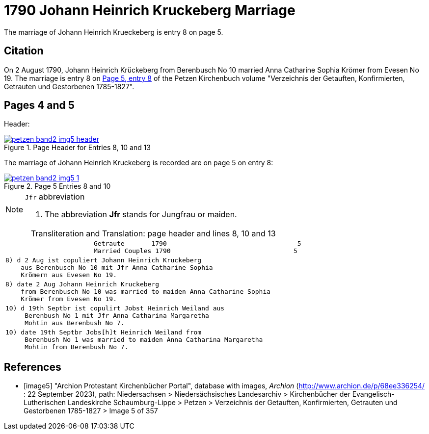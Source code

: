 = 1790 Johann Heinrich Kruckeberg Marriage
:page-role: doc-width

The marriage of Johann Heinrich Krueckeberg is entry 8 on page 5.

== Citation

On 2 August 1790, Johann Heinrich Krückeberg from Berenbusch No 10 married Anna Catharine Sophia Krömer from Evesen No 19. The marriage is entry 8 on 
<<image5, Page 5, entry 8>> of the Petzen Kirchenbuch volume "Verzeichnis der Getauften, Konfirmierten, Getrauten und Gestorbenen 1785-1827".

== Pages 4 and 5

Header:

image::petzen-band2-img5-header.jpg[align=left,title='Page Header for Entries 8, 10 and 13',link=self]

The marriage of Johann Heinrich Kruckeberg is recorded are on page 5 on entry 8:

image::petzen-band2-img5-1.jpg[align=left,title='Page 5 Entries 8 and 10',link=self]

[NOTE]
.`Jfr` abbreviation
====
. The abbreviation **Jfr** stands for Jungfrau or maiden.
====

[caption="Transliteration and Translation: "]
.page header and lines 8, 10 and 13
[%autowidth, cols="l",frame="none"] 
|===
|                       Getraute       1790                                  5
                       Married Couples 1790                                5

|8) d 2 Aug ist copuliert Johann Heinrich Kruckeberg
    aus Berenbusch No 10 mit Jfr Anna Catharine Sophia
    Krömern aus Evesen No 19.

|8) date 2 Aug Johann Heinrich Kruckeberg
    from Berenbusch No 10 was married to maiden Anna Catharine Sophia
    Krömer from Evesen No 19.

|10) d 19th Septbr ist copulirt Jobst Heinrich Weiland aus
     Berenbush No 1 mit Jfr Anna Catharina Margaretha
     Mohtin aus Berenbush No 7.

|10) date 19th Septbr Jobs[h]t Heinrich Weiland from
     Berenbush No 1 was married to maiden Anna Catharina Margaretha
     Mohtin from Berenbush No 7.
|===


[bibliography]
== References

* [[[image5]]] "Archion Protestant Kirchenbücher Portal", database with images, _Archion_ (http://www.archion.de/p/68ee336254/ : 22 September 2023), path: Niedersachsen > Niedersächsisches Landesarchiv > Kirchenbücher der Evangelisch-Lutherischen Landeskirche Schaumburg-Lippe > Petzen > Verzeichnis der Getauften, Konfirmierten, Getrauten und Gestorbenen 1785-1827 > Image 5 of 357

